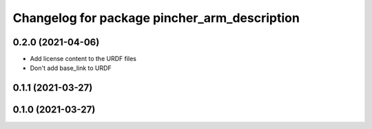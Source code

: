 ^^^^^^^^^^^^^^^^^^^^^^^^^^^^^^^^^^^^^^^^^^^^^
Changelog for package pincher_arm_description
^^^^^^^^^^^^^^^^^^^^^^^^^^^^^^^^^^^^^^^^^^^^^

0.2.0 (2021-04-06)
------------------
* Add license content to the URDF files
* Don't add base_link to URDF

0.1.1 (2021-03-27)
------------------

0.1.0 (2021-03-27)
------------------
